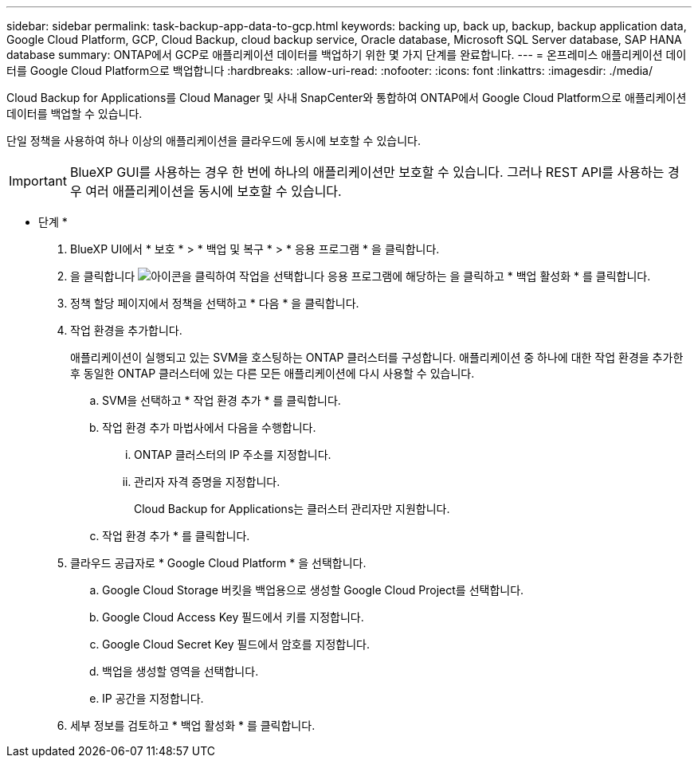 ---
sidebar: sidebar 
permalink: task-backup-app-data-to-gcp.html 
keywords: backing up, back up, backup, backup application data, Google Cloud Platform, GCP, Cloud Backup, cloud backup service, Oracle database, Microsoft SQL Server database, SAP HANA database 
summary: ONTAP에서 GCP로 애플리케이션 데이터를 백업하기 위한 몇 가지 단계를 완료합니다. 
---
= 온프레미스 애플리케이션 데이터를 Google Cloud Platform으로 백업합니다
:hardbreaks:
:allow-uri-read: 
:nofooter: 
:icons: font
:linkattrs: 
:imagesdir: ./media/


[role="lead"]
Cloud Backup for Applications를 Cloud Manager 및 사내 SnapCenter와 통합하여 ONTAP에서 Google Cloud Platform으로 애플리케이션 데이터를 백업할 수 있습니다.

단일 정책을 사용하여 하나 이상의 애플리케이션을 클라우드에 동시에 보호할 수 있습니다.


IMPORTANT: BlueXP GUI를 사용하는 경우 한 번에 하나의 애플리케이션만 보호할 수 있습니다. 그러나 REST API를 사용하는 경우 여러 애플리케이션을 동시에 보호할 수 있습니다.

* 단계 *

. BlueXP UI에서 * 보호 * > * 백업 및 복구 * > * 응용 프로그램 * 을 클릭합니다.
. 을 클릭합니다 image:icon-action.png["아이콘을 클릭하여 작업을 선택합니다"] 응용 프로그램에 해당하는 을 클릭하고 * 백업 활성화 * 를 클릭합니다.
. 정책 할당 페이지에서 정책을 선택하고 * 다음 * 을 클릭합니다.
. 작업 환경을 추가합니다.
+
애플리케이션이 실행되고 있는 SVM을 호스팅하는 ONTAP 클러스터를 구성합니다. 애플리케이션 중 하나에 대한 작업 환경을 추가한 후 동일한 ONTAP 클러스터에 있는 다른 모든 애플리케이션에 다시 사용할 수 있습니다.

+
.. SVM을 선택하고 * 작업 환경 추가 * 를 클릭합니다.
.. 작업 환경 추가 마법사에서 다음을 수행합니다.
+
... ONTAP 클러스터의 IP 주소를 지정합니다.
... 관리자 자격 증명을 지정합니다.
+
Cloud Backup for Applications는 클러스터 관리자만 지원합니다.



.. 작업 환경 추가 * 를 클릭합니다.


. 클라우드 공급자로 * Google Cloud Platform * 을 선택합니다.
+
.. Google Cloud Storage 버킷을 백업용으로 생성할 Google Cloud Project를 선택합니다.
.. Google Cloud Access Key 필드에서 키를 지정합니다.
.. Google Cloud Secret Key 필드에서 암호를 지정합니다.
.. 백업을 생성할 영역을 선택합니다.
.. IP 공간을 지정합니다.


. 세부 정보를 검토하고 * 백업 활성화 * 를 클릭합니다.

